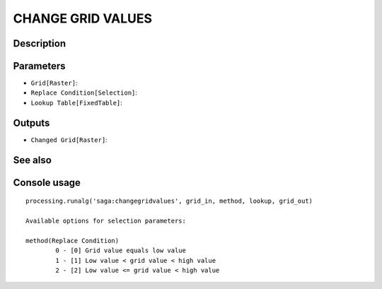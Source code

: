 CHANGE GRID VALUES
==================

Description
-----------

Parameters
----------

- ``Grid[Raster]``:
- ``Replace Condition[Selection]``:
- ``Lookup Table[FixedTable]``:

Outputs
-------

- ``Changed Grid[Raster]``:

See also
---------


Console usage
-------------


::

	processing.runalg('saga:changegridvalues', grid_in, method, lookup, grid_out)

	Available options for selection parameters:

	method(Replace Condition)
		0 - [0] Grid value equals low value
		1 - [1] Low value < grid value < high value
		2 - [2] Low value <= grid value < high value
